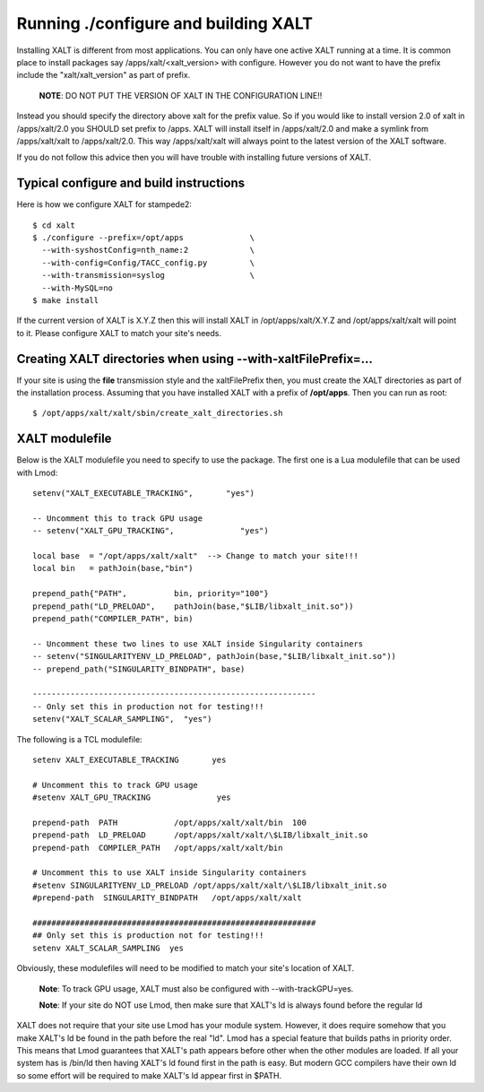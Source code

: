 Running ./configure and building XALT
-------------------------------------

Installing XALT is different from most applications.  You can only
have one active XALT running at a time.   It is common
place to install packages say /apps/xalt/<xalt_version> with
configure.  However you do not want to have the prefix include the
"xalt/xalt_version" as part of prefix.

   **NOTE**: DO NOT PUT THE VERSION OF XALT IN THE CONFIGURATION LINE!!

Instead you should specify the directory above xalt for the prefix
value.  So if you would like to install version 2.0 of xalt in
/apps/xalt/2.0 you SHOULD set prefix to /apps.  XALT will install
itself in /apps/xalt/2.0 and make a symlink from /apps/xalt/xalt to
/apps/xalt/2.0.  This way /apps/xalt/xalt will always point to the
latest version of the XALT software.

If you do not follow this advice then you will have trouble with
installing future versions of XALT.

Typical configure and build instructions
^^^^^^^^^^^^^^^^^^^^^^^^^^^^^^^^^^^^^^^^

Here is how we configure XALT for stampede2::

    $ cd xalt
    $ ./configure --prefix=/opt/apps              \
      --with-syshostConfig=nth_name:2             \
      --with-config=Config/TACC_config.py         \
      --with-transmission=syslog                  \
      --with-MySQL=no
    $ make install

If the current version of XALT is X.Y.Z then this will install XALT in
/opt/apps/xalt/X.Y.Z and /opt/apps/xalt/xalt will point to it.  Please
configure XALT to match your site's needs.


.. _createXALTdirs:

Creating XALT directories when using --with-xaltFilePrefix=...
^^^^^^^^^^^^^^^^^^^^^^^^^^^^^^^^^^^^^^^^^^^^^^^^^^^^^^^^^^^^^^

If your site is using the **file** transmission style and the
xaltFilePrefix then, you must create the XALT directories as part of
the installation process.  Assuming that you have installed XALT with
a prefix of **/opt/apps**.  Then you can run as root::

    $ /opt/apps/xalt/xalt/sbin/create_xalt_directories.sh


XALT modulefile
^^^^^^^^^^^^^^^

Below is the XALT modulefile you need to specify to use the
package.  The first one is a Lua modulefile that can be used with Lmod::


  setenv("XALT_EXECUTABLE_TRACKING",       "yes")

  -- Uncomment this to track GPU usage
  -- setenv("XALT_GPU_TRACKING",              "yes")

  local base  = "/opt/apps/xalt/xalt"  --> Change to match your site!!!
  local bin   = pathJoin(base,"bin")

  prepend_path{"PATH",          bin, priority="100"}
  prepend_path("LD_PRELOAD",    pathJoin(base,"$LIB/libxalt_init.so"))
  prepend_path("COMPILER_PATH", bin)

  -- Uncomment these two lines to use XALT inside Singularity containers
  -- setenv("SINGULARITYENV_LD_PRELOAD", pathJoin(base,"$LIB/libxalt_init.so"))
  -- prepend_path("SINGULARITY_BINDPATH", base)

  ------------------------------------------------------------
  -- Only set this in production not for testing!!!
  setenv("XALT_SCALAR_SAMPLING",  "yes")  

The following is a TCL modulefile::

  setenv XALT_EXECUTABLE_TRACKING       yes

  # Uncomment this to track GPU usage
  #setenv XALT_GPU_TRACKING              yes

  prepend-path  PATH            /opt/apps/xalt/xalt/bin  100
  prepend-path  LD_PRELOAD      /opt/apps/xalt/xalt/\$LIB/libxalt_init.so
  prepend-path  COMPILER_PATH   /opt/apps/xalt/xalt/bin

  # Uncomment this to use XALT inside Singularity containers
  #setenv SINGULARITYENV_LD_PRELOAD /opt/apps/xalt/xalt/\$LIB/libxalt_init.so
  #prepend-path  SINGULARITY_BINDPATH   /opt/apps/xalt/xalt

  ############################################################
  ## Only set this is production not for testing!!!
  setenv XALT_SCALAR_SAMPLING  yes


Obviously, these modulefiles will need to be modified to match your
site's location of XALT.

  **Note**: To track GPU usage, XALT must also be configured with
  --with-trackGPU=yes.

  **Note**: If your site do NOT use Lmod, then make sure that XALT's ld is
  always found before the regular ld

XALT does not require that your site use Lmod has your module system.
However, it does require somehow that you make XALT's ld be found in
the path before the real "ld".  Lmod has a special feature that builds
paths in priority order.  This means that Lmod guarantees that XALT's
path appears before other when the other modules are loaded.  If all
your system has is /bin/ld then having XALT's ld found first in the
path is easy.  But modern GCC compilers have their own ld so some
effort will be required to make XALT's ld appear first in $PATH.



